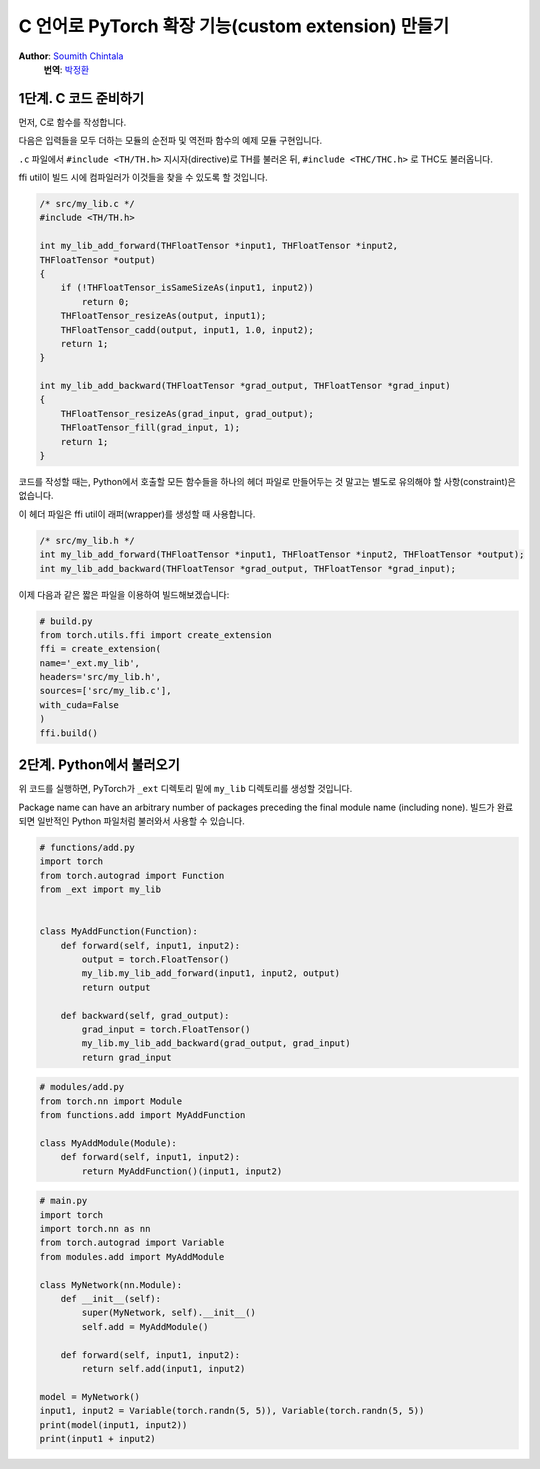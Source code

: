 C 언어로 PyTorch 확장 기능(custom extension) 만들기
===================================================
**Author**: `Soumith Chintala <http://soumith.ch>`_
  **번역**: `박정환 <http://github.com/9bow>`_


1단계. C 코드 준비하기
---------------------------

먼저, C로 함수를 작성합니다.

다음은 입력들을 모두 더하는 모듈의 순전파 및 역전파 함수의 예제 모듈 구현입니다.

``.c`` 파일에서 ``#include <TH/TH.h>`` 지시자(directive)로 TH를 불러온 뒤,
``#include <THC/THC.h>`` 로 THC도 불러옵니다.

ffi util이 빌드 시에 컴파일러가 이것들을 찾을 수 있도록 할 것입니다.

.. code:: C

    /* src/my_lib.c */
    #include <TH/TH.h>

    int my_lib_add_forward(THFloatTensor *input1, THFloatTensor *input2,
    THFloatTensor *output)
    {
        if (!THFloatTensor_isSameSizeAs(input1, input2))
            return 0;
        THFloatTensor_resizeAs(output, input1);
        THFloatTensor_cadd(output, input1, 1.0, input2);
        return 1;
    }

    int my_lib_add_backward(THFloatTensor *grad_output, THFloatTensor *grad_input)
    {
        THFloatTensor_resizeAs(grad_input, grad_output);
        THFloatTensor_fill(grad_input, 1);
        return 1;
    }


코드를 작성할 때는, Python에서 호출할 모든 함수들을 하나의 헤더 파일로 만들어두는 것 말고는
별도로 유의해야 할 사항(constraint)은 없습니다.

이 헤더 파일은 ffi util이 래퍼(wrapper)를 생성할 때 사용합니다.

.. code:: C

    /* src/my_lib.h */
    int my_lib_add_forward(THFloatTensor *input1, THFloatTensor *input2, THFloatTensor *output);
    int my_lib_add_backward(THFloatTensor *grad_output, THFloatTensor *grad_input);

이제 다음과 같은 짧은 파일을 이용하여 빌드해보겠습니다:

.. code:: python

    # build.py
    from torch.utils.ffi import create_extension
    ffi = create_extension(
    name='_ext.my_lib',
    headers='src/my_lib.h',
    sources=['src/my_lib.c'],
    with_cuda=False
    )
    ffi.build()

2단계. Python에서 불러오기
--------------------------

위 코드를 실행하면, PyTorch가 ``_ext`` 디렉토리 밑에 ``my_lib`` 디렉토리를
생성할 것입니다.

Package name can have an arbitrary number of packages preceding the
final module name (including none). 빌드가 완료되면 일반적인 Python 파일처럼
불러와서 사용할 수 있습니다.

.. code:: python

    # functions/add.py
    import torch
    from torch.autograd import Function
    from _ext import my_lib


    class MyAddFunction(Function):
        def forward(self, input1, input2):
            output = torch.FloatTensor()
            my_lib.my_lib_add_forward(input1, input2, output)
            return output

        def backward(self, grad_output):
            grad_input = torch.FloatTensor()
            my_lib.my_lib_add_backward(grad_output, grad_input)
            return grad_input

.. code:: python

    # modules/add.py
    from torch.nn import Module
    from functions.add import MyAddFunction

    class MyAddModule(Module):
        def forward(self, input1, input2):
            return MyAddFunction()(input1, input2)


.. code:: python

    # main.py
    import torch
    import torch.nn as nn
    from torch.autograd import Variable
    from modules.add import MyAddModule

    class MyNetwork(nn.Module):
        def __init__(self):
            super(MyNetwork, self).__init__()
            self.add = MyAddModule()

        def forward(self, input1, input2):
            return self.add(input1, input2)

    model = MyNetwork()
    input1, input2 = Variable(torch.randn(5, 5)), Variable(torch.randn(5, 5))
    print(model(input1, input2))
    print(input1 + input2)



